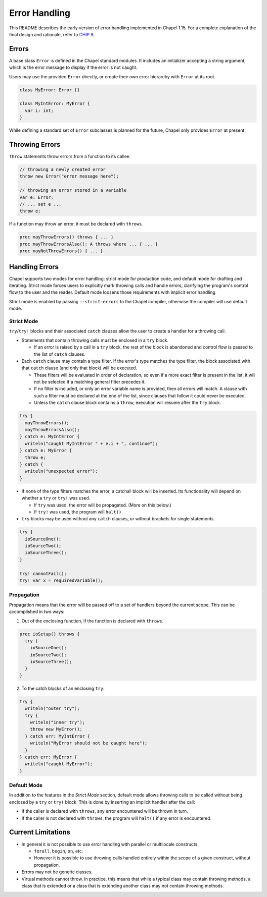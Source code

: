 .. _readme-errorHandling:

==============
Error Handling
==============

This README describes the early version of error handling implemented in Chapel
1.15. For a complete explanation of the final design and rationale, refer to
`CHIP 8 <https://github.com/chapel-lang/chapel/blob/master/doc/rst/developer/chips/8.rst>`_.


Errors
------
A base class ``Error`` is defined in the Chapel standard modules.
It includes an initializer accepting a string argument, which is the error
message to display if the error is not caught.

Users may use the provided ``Error`` directly, or create their own error
hierarchy with ``Error`` at its root.

.. code-block:: chapel

  class MyError: Error {}

  class MyIntError: MyError {
    var i: int;
  }

While defining a standard set of ``Error`` subclasses is planned for the
future, Chapel only provides ``Error`` at present.


Throwing Errors
---------------
``throw`` statements throw errors from a function to its callee.

.. code-block:: chapel

  // throwing a newly created error
  throw new Error("error message here");

  // throwing an error stored in a variable
  var e: Error;
  // ... set e ...
  throw e;

If a function may throw an error, it must be declared with ``throws``.

.. code-block:: chapel

  proc mayThrowErrors() throws { ... }
  proc mayThrowErrorsAlso(): A throws where ... { ... }
  proc mayNotThrowErrors() { ... }


Handling Errors
---------------

Chapel supports two modes for error handling: strict mode for production code,
and default mode for drafting and iterating. Strict mode forces users to
explicitly mark throwing calls and handle errors, clarifying the program's
control flow to the user and the reader. Default mode loosens those
requirements with implicit error handling.

Strict mode is enabled by passing ``--strict-errors`` to the Chapel compiler,
otherwise the compiler will use default mode.


Strict Mode
+++++++++++

``try``/``try!`` blocks and their associated ``catch`` clauses allow the user
to create a handler for a throwing call.

* Statements that contain throwing calls must be enclosed in a ``try`` block.
  
  * If an error is raised by a call in a ``try`` block, the rest of the block
    is abandoned and control flow is passed to the list of ``catch`` clauses.
 
* Each ``catch`` clause may contain a type filter. If the error's type matches
  the type filter, the block associated with that ``catch`` clause (and only
  that block) will be executed. 

  * These filters will be evaluated in order of declaration, so even if a more
    exact filter is present in the list, it will not be selected if a matching
    general filter precedes it.

  * If no filter is included, or only an error variable name is provided, then
    all errors will match. A clause with such a filter must be declared at the
    end of the list, since clauses that follow it could never be executed.

  * Unless the ``catch`` clause block contains a ``throw``, execution will
    resume after the ``try`` block.

.. code-block:: chapel

  try {
    mayThrowErrors();
    mayThrowErrorsAlso();
  } catch e: MyIntError {
    writeln("caught MyIntError " + e.i + ", continue");
  } catch e: MyError {
    throw e; 
  } catch {
    writeln("unexpected error");
  }

* If none of the type filters matches the error, a catchall block will be
  inserted. Its functionality will depend on whether a ``try`` or ``try!``
  was used.
 
  * If ``try`` was used, the error will be propagated. (More on this below.)

  * If ``try!`` was used, the program will ``halt()``.

* ``try`` blocks may be used without any ``catch`` clauses, or without brackets
  for single statements.

.. code-block:: chapel

  try {
    ioSourceOne();
    ioSourceTwo();
    ioSourceThree();
  }

  try! cannotFail();
  try! var x = requiredVariable();


Propagation
+++++++++++
Propagation means that the error will be passed off to a set of handlers
beyond the current scope. This can be accomplished in two ways:

1. Out of the enclosing function, if the function is declared with ``throws``.

.. code-block:: chapel

  proc ioSetup() throws {
    try {
      ioSourceOne();
      ioSourceTwo();
      ioSourceThree();
    }
  }

2. To the catch blocks of an enclosing ``try``.

.. code-block:: chapel

  try {
    writeln("outer try");
    try {
      writeln("inner try");
      throw new MyError();
    } catch err: MyIntError {
      writeln("MyError should not be caught here");
    }
  } catch err: MyError {
    writeln("caught MyError");
  }


Default Mode
++++++++++++

In addition to the features in the *Strict Mode* section, default mode allows
throwing calls to be called without being enclosed by a ``try`` or ``try!``
block. This is done by inserting an implicit handler after the call:

* If the caller is declared with ``throws``, any error encountered will be
  thrown in turn.

* If the caller is not declared with ``throws``, the program will ``halt()``
  if any error is encountered.


Current Limitations
-------------------
* In general it is not possible to use error handling with parallel or
  multilocale constructs.
  
  * ``forall``, ``begin``, ``on``, etc.

  * However it is possible to use throwing calls handled entirely within the
    scope of a given construct, without propagation.

* Errors may not be generic classes. 

* Virtual methods cannot throw. In practice, this means that while a typical
  class may contain throwing methods, a class that is extended or a class
  that is extending another class may not contain throwing methods.
